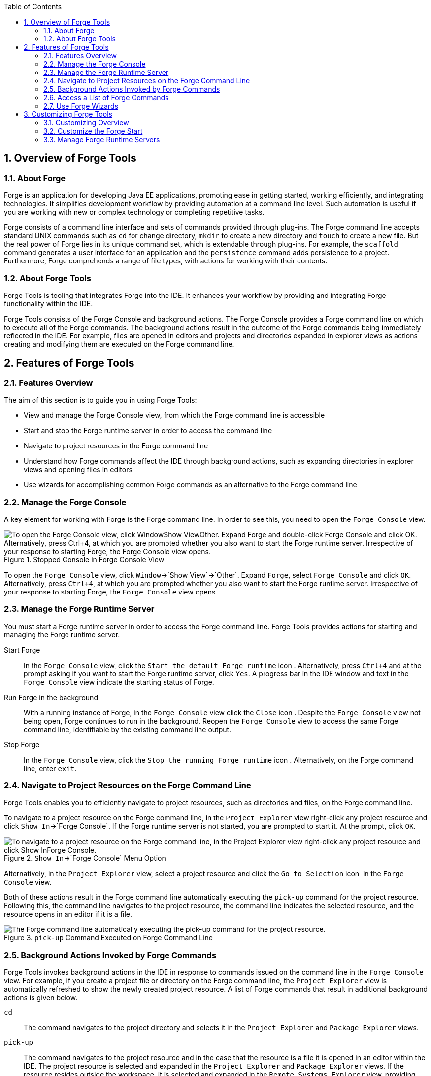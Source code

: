 :numbered:
:doctype: book
:toc: left
:icons: font


[[sect-overview-of-forge-tools]]
== Overview of Forge Tools

[[about-forge]]
=== About Forge


Forge is an application for developing Java EE applications, promoting ease in getting started, working efficiently, and integrating technologies.
It simplifies development workflow by providing automation at a command line level.
Such automation is useful if you are working with new or complex technology or completing repetitive tasks.



Forge consists of a command line interface and sets of commands provided through plug-ins.
The Forge command line accepts standard UNIX commands such as `cd` for change directory, `mkdir` to create a new directory and `touch` to create a new file.
But the real power of Forge lies in its unique command set, which is extendable through plug-ins.
For example, the `scaffold` command generates a user interface for an application and the `persistence` command adds persistence to a project.
Furthermore, Forge comprehends a range of file types, with actions for working with their contents.


[[about-forge-tools]]
=== About Forge Tools


Forge Tools is tooling that integrates Forge into the IDE. It enhances your workflow by providing and integrating Forge functionality within the IDE.



Forge Tools consists of the Forge Console and background actions.
The Forge Console provides a Forge command line on which to execute all of the Forge commands.
The background actions result in the outcome of the Forge commands being immediately reflected in the IDE. For example, files are opened in editors and projects and directories expanded in explorer views as actions creating and modifying them are executed on the Forge command line.


[[sect-features-of-forge-tools]]
== Features of Forge Tools

[[features-overview2]]
=== Features Overview


The aim of this section is to guide you in using Forge Tools:


* View and manage the Forge Console view, from which the Forge command line is accessible
* Start and stop the Forge runtime server in order to access the command line
* Navigate to project resources in the Forge command line
* Understand how Forge commands affect the IDE through background actions, such as expanding directories in explorer views and opening files in editors
* Use wizards for accomplishing common Forge commands as an alternative to the Forge command line

[[manage-the-forge-console]]
=== Manage the Forge Console


A key element for working with Forge is the Forge command line.
In order to see this, you need to open the `Forge Console` view.


.Stopped Console in Forge Console View
image::images/4060.png["To open the Forge Console view, click WindowShow ViewOther. Expand Forge and double-click Forge Console and click OK. Alternatively, press Ctrl+4, at which you are prompted whether you also want to start the Forge runtime server. Irrespective of your response to starting Forge, the Forge Console view opens."]

To open the `Forge Console` view, click `Window`&rarr;`Show View`&rarr;`Other`.
Expand `Forge`, select `Forge Console` and click `OK`.
Alternatively, press `Ctrl+4`, at which you are prompted whether you also want to start the Forge runtime server.
Irrespective of your response to starting Forge, the `Forge Console` view opens.


[[manage-the-forge-runtime-server]]
=== Manage the Forge Runtime Server


You must start a Forge runtime server in order to access the Forge command line.
Forge Tools provides actions for starting and managing the Forge runtime server.



Start Forge;;
  
  In the `Forge Console` view, click the `Start the default Forge runtime` icon 
  image:images/4062.png[""].
  Alternatively, press `Ctrl+4` and at the prompt asking if you want to start the Forge runtime server, click `Yes`.
  A progress bar in the IDE window and text in the `Forge Console` view indicate the starting status of Forge.

Run Forge in the background;;
  
  With a running instance of Forge, in the `Forge Console` view click the `Close` icon 
  image:images/4071.png[""].
  Despite the `Forge Console` view not being open, Forge continues to run in the background.
  Reopen the `Forge Console` view to access the same Forge command line, identifiable by the existing command line output.

Stop Forge;;
  
  In the `Forge Console` view, click the `Stop the running Forge runtime` icon 
  image:images/4061.png[""].
  Alternatively, on the Forge command line, enter `exit`.

[[navigate-to-project-resources-on-the-forge-command-line]]
=== Navigate to Project Resources on the Forge Command Line


Forge Tools enables you to efficiently navigate to project resources, such as directories and files, on the Forge command line.



To navigate to a project resource on the Forge command line, in the `Project Explorer` view right-click any project resource and click `Show In`&rarr;`Forge Console`.
If the Forge runtime server is not started, you are prompted to start it.
At the prompt, click `OK`.


.`Show In`&rarr;`Forge Console` Menu Option
image::images/4064.png["To navigate to a project resource on the Forge command line, in the Project Explorer view right-click any project resource and click Show InForge Console."]

Alternatively, in the `Project Explorer` view, select a project resource and click the `Go to Selection` icon 
image:images/4068.png[""] in the `Forge Console` view.



Both of these actions result in the Forge command line automatically executing the `pick-up` command for the project resource.
Following this, the command line navigates to the project resource, the command line indicates the selected resource, and the resource opens in an editor if it is a file.


.`pick-up` Command Executed on Forge Command Line
image::images/4067.png["The Forge command line automatically executing the pick-up command for the project resource."]
[[background-actions-invoked-by-forge-commands]]
=== Background Actions Invoked by Forge Commands


Forge Tools invokes background actions in the IDE in response to commands issued on the command line in the `Forge Console` view.
For example, if you create a project file or directory on the Forge command line, the `Project Explorer` view is automatically refreshed to show the newly created project resource.
A list of Forge commands that result in additional background actions is given below.



`cd`;;
  
  The command navigates to the project directory and selects it in the `Project Explorer` and `Package Explorer` views.

`pick-up`;;
  
  The command navigates to the project resource and in the case that the resource is a file it is opened in an editor within the IDE. The project resource is selected and expanded in the `Project Explorer` and `Package Explorer` views.
  If the resource resides outside the workspace, it is selected and expanded in the `Remote Systems Explorer` view, providing this is installed.

`open`;;
  
  The command opens a file in an editor within the IDE. The project resource is selected and expanded in the `Project Explorer` and `Package Explorer` views.
  If the resource resides outside the workspace, it is selected and expanded in the `Remote Systems Explorer` view, providing this is installed.

`new-project`;;
  
  The command creates a new project in a specified location.
  The project is automatically imported into the workspace and it is visible in the `Project Explorer` and `Package Explorer` views.

`persistence setup`;;
  
  The command creates a [file]`persistence.xml` file.
  This file is selected in the `Project Explorer` and `Package Explorer` views and it is automatically opened in an editor within the IDE.

`entity`;;
  
  The command creates a new entity and associated Java file.
  This file is selected in the `Project Explorer` and `Package Explorer` views and it is automatically opened in the Java editor within the IDE.

`field`;;
  
  The command creates a new field for an entity.
  The Java file associated with the entity is selected in the `Project Explorer` and `Package Explorer` views and it is automatically opened in an editor within the IDE and the field selected.
  The field is also selected in the `Outline` view.

[[access-a-list-of-forge-commands]]
=== Access a List of Forge Commands


Forge Tools provides access to a readily available list of Forge commands.
Additionally, the commands can be easily inserted in to the Forge command line, as detailed below.



To view the list of Forge commands, with a running instance of Forge, press `Ctrl+4`.
To insert one of the commands in to the Forge command line, in the pop-up window expand the command groups and double-click a command.


.Forge Commands Window
image::images/4070.png["To view the list of Forge commands, with a running instance of Forge, press Ctrl+4. To insert one of the commands in to the Forge command line, in the pop-up window expand the command groups and double-click a command."]
[[use-forge-wizards]]
=== Use Forge Wizards


You may prefer to work with wizards rather than the command line.
Forge Tools provides wizards for some of the most used Forge commands, in addition to supporting command line functionality.
There are three wizards currently available relating to entities, as detailed below.



Entities from Tables;;
  
  This wizard generates entities from an existing database.
  There are options for creating a new project if one does not already exist and browsing for the driver.jar and driver classes.

REST Endpoints from Entities;;
  
  This wizard generates REST endpoint for entities.

Scaffold UI from Entities;;
  
  This wizard generates the necessary scaffolding for you to use JPA entities in your project.
  There are options for JavaServer Faces and AngularJS implementations, with the wizard creating the associated pages and Java backing beans.


To open a Forge Tools wizard, click `File`&rarr;`New`&rarr;`Other` and expand `JBoss Tools`&rarr;`Forge`.
Select one of the listed wizards, click `Next` and follow the instructions.
In the case that Forge is not already started, the wizard automatically starts it.


.Forge Wizards Listed in New Window
image::images/4059.png["To open a Forge Tools wizard, click FileNewOther and expand JBoss ToolsForge. Select one of the listed wizards, click Next and follow the instructions."]
[[sect-customizing-forge-tools]]
== Customizing Forge Tools

[[customizing-overview2]]
=== Customizing Overview


The aim of this section is to guide you in customizing Forge Tools:


* Customize when and how Forge starts
* Manage available Forge runtime servers

[[customize-the-forge-start]]
=== Customize the Forge Start


Forge Tools provides a number of options for customized Forge starts.


.Forge Pane of Preferences Window
image::images/4066.png["To open the the Forge Pane, click WindowPreferences and select Forge."]

Start Forge on IDE start;;
  
  Click `Window`&rarr;`Preferences` and select `Forge`.
  Select the `Start Forge when workbench starts` check box.
  Click `OK` to close the `Preferences` window.

Start Forge in debug mode;;
  
  Click `Window`&rarr;`Preferences` and select `Forge`.
  Select the `Start Forge in Debug Mode` check box.
  Click `OK` to close the `Preferences` window.
  The debug mode enables you to view the progress of processes executed on the Forge command line in the `Debug` view.
  This mode is most useful if you are developing and testing plug-ins to extend the functionality of Forge.

Specify arguments for Forge start;;
  
  Click `Window`&rarr;`Preferences` and select `Forge`.
  In the `Forge Startup VM Arguments` field, type the arguments you want Forge to use when it starts.
  Click `OK` to close the `Preferences` window.

[[manage-forge-runtime-servers]]
=== Manage Forge Runtime Servers


Forge Tools is distributed with a Forge runtime server but you may want to use different versions of Forge runtime servers.
Forge Tools provides the ability to manage the Forge runtime servers that are available in the IDE, as detailed below.



To manage the available Forge runtime servers, click `Window`&rarr;`Preferences`, expand `Forge` and select `Installed Forge Runtimes`.



.Installed Forge Runtimes Pane of Preferences Window
image::images/4065.png["To manage the available Forge runtime servers, click WindowPreferences, expand Forge and select Installed Forge Runtimes."]

* To add a Forge runtime server, click `Add`.
  In the `Name` field, type a name to distinguish the Forge runtime server in the IDE. In the `Location` field, type the location of the runtime server or click `Browse` to navigate to the location.
  Click `OK` to close the window.
* To change the name or the location of a Forge runtime server, from the `Installed Forge Runtimes` list select a runtime and click `Edit`.
  Modify the `Name` and `Location` fields as appropriate.
  Click `OK` to close the window.
* To delete a Forge runtime server, from the `Installed Forge Runtimes` list select the runtime and click `Remove`.
* To set a runtime server as the default, select the check box corresponding to the Forge runtime server.
  This runtime server is used when Forge starts. Click `OK` to close the `Preferences` window.


IMPORTANT: 
It is not possible to edit or delete the Forge runtime server that is distributed with Forge Tools.
This server is named `embedded` in the `Installed Forge Runtimes` list.
Additionally, it is not possible to delete a Forge runtime server that is selected as the default.
To delete a default runtime server, you must first select a different runtime server as the default.
